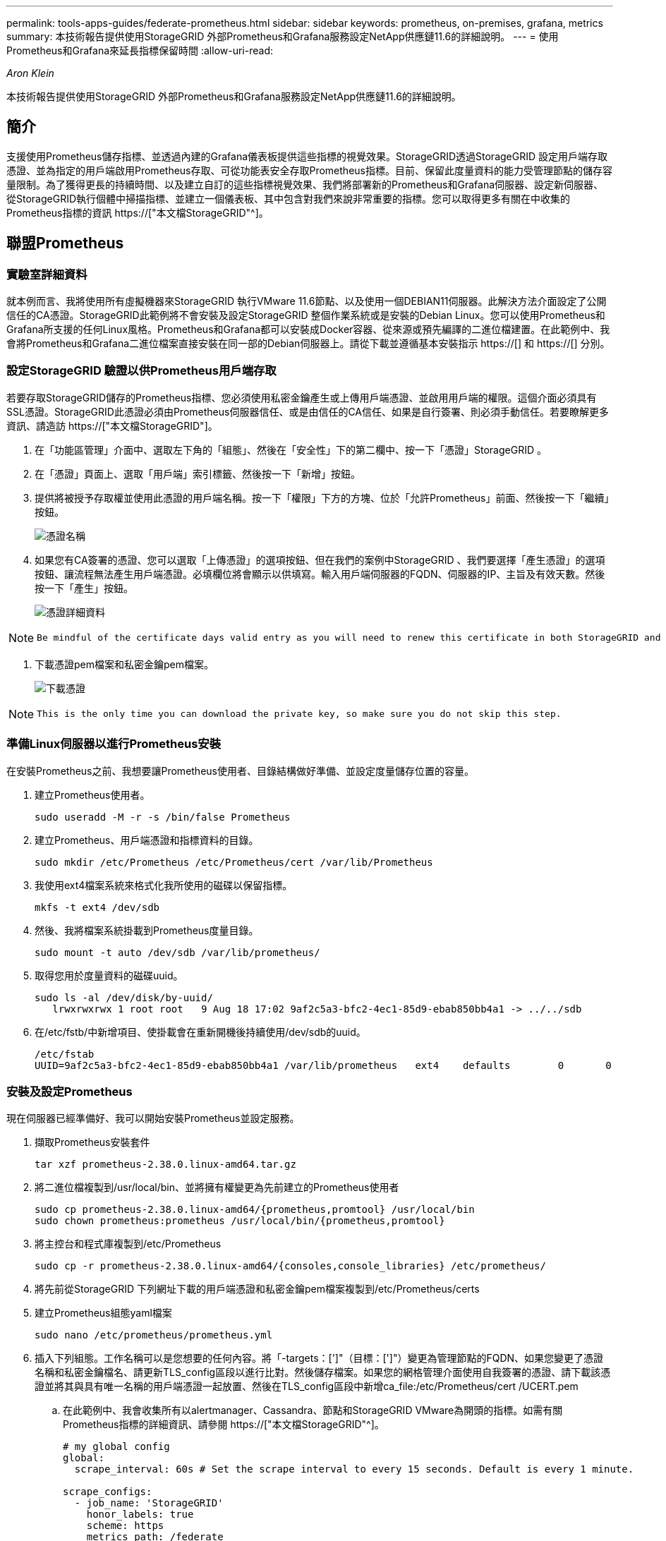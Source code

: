 ---
permalink: tools-apps-guides/federate-prometheus.html 
sidebar: sidebar 
keywords: prometheus, on-premises, grafana, metrics 
summary: 本技術報告提供使用StorageGRID 外部Prometheus和Grafana服務設定NetApp供應鏈11.6的詳細說明。 
---
= 使用Prometheus和Grafana來延長指標保留時間
:allow-uri-read: 


_Aron Klein_

[role="lead"]
本技術報告提供使用StorageGRID 外部Prometheus和Grafana服務設定NetApp供應鏈11.6的詳細說明。



== 簡介

支援使用Prometheus儲存指標、並透過內建的Grafana儀表板提供這些指標的視覺效果。StorageGRID透過StorageGRID 設定用戶端存取憑證、並為指定的用戶端啟用Prometheus存取、可從功能表安全存取Prometheus指標。目前、保留此度量資料的能力受管理節點的儲存容量限制。為了獲得更長的持續時間、以及建立自訂的這些指標視覺效果、我們將部署新的Prometheus和Grafana伺服器、設定新伺服器、從StorageGRID執行個體中掃描指標、並建立一個儀表板、其中包含對我們來說非常重要的指標。您可以取得更多有關在中收集的Prometheus指標的資訊 https://["本文檔StorageGRID"^]。



== 聯盟Prometheus



=== 實驗室詳細資料

就本例而言、我將使用所有虛擬機器來StorageGRID 執行VMware 11.6節點、以及使用一個DEBIAN11伺服器。此解決方法介面設定了公開信任的CA憑證。StorageGRID此範例將不會安裝及設定StorageGRID 整個作業系統或是安裝的Debian Linux。您可以使用Prometheus和Grafana所支援的任何Linux風格。Prometheus和Grafana都可以安裝成Docker容器、從來源或預先編譯的二進位檔建置。在此範例中、我會將Prometheus和Grafana二進位檔案直接安裝在同一部的Debian伺服器上。請從下載並遵循基本安裝指示 https://[] 和 https://[] 分別。



=== 設定StorageGRID 驗證以供Prometheus用戶端存取

若要存取StorageGRID儲存的Prometheus指標、您必須使用私密金鑰產生或上傳用戶端憑證、並啟用用戶端的權限。這個介面必須具有SSL憑證。StorageGRID此憑證必須由Prometheus伺服器信任、或是由信任的CA信任、如果是自行簽署、則必須手動信任。若要瞭解更多資訊、請造訪 https://["本文檔StorageGRID"]。

. 在「功能區管理」介面中、選取左下角的「組態」、然後在「安全性」下的第二欄中、按一下「憑證」StorageGRID 。
. 在「憑證」頁面上、選取「用戶端」索引標籤、然後按一下「新增」按鈕。
. 提供將被授予存取權並使用此憑證的用戶端名稱。按一下「權限」下方的方塊、位於「允許Prometheus」前面、然後按一下「繼續」按鈕。
+
image::../media/prometheus/cert_name.png[憑證名稱]

. 如果您有CA簽署的憑證、您可以選取「上傳憑證」的選項按鈕、但在我們的案例中StorageGRID 、我們要選擇「產生憑證」的選項按鈕、讓流程無法產生用戶端憑證。必填欄位將會顯示以供填寫。輸入用戶端伺服器的FQDN、伺服器的IP、主旨及有效天數。然後按一下「產生」按鈕。
+
image::../media/prometheus/cert_detail.png[憑證詳細資料]



[NOTE]
====
 Be mindful of the certificate days valid entry as you will need to renew this certificate in both StorageGRID and the Prometheus server before it expires to maintain uninterrupted collection.
====
. 下載憑證pem檔案和私密金鑰pem檔案。
+
image::../media/prometheus/cert_download.png[下載憑證]



[NOTE]
====
 This is the only time you can download the private key, so make sure you do not skip this step.
====


=== 準備Linux伺服器以進行Prometheus安裝

在安裝Prometheus之前、我想要讓Prometheus使用者、目錄結構做好準備、並設定度量儲存位置的容量。

. 建立Prometheus使用者。
+
[source, console]
----
sudo useradd -M -r -s /bin/false Prometheus
----
. 建立Prometheus、用戶端憑證和指標資料的目錄。
+
[source, console]
----
sudo mkdir /etc/Prometheus /etc/Prometheus/cert /var/lib/Prometheus
----
. 我使用ext4檔案系統來格式化我所使用的磁碟以保留指標。
+
[listing]
----
mkfs -t ext4 /dev/sdb
----
. 然後、我將檔案系統掛載到Prometheus度量目錄。
+
[listing]
----
sudo mount -t auto /dev/sdb /var/lib/prometheus/
----
. 取得您用於度量資料的磁碟uuid。
+
[listing]
----
sudo ls -al /dev/disk/by-uuid/
   lrwxrwxrwx 1 root root   9 Aug 18 17:02 9af2c5a3-bfc2-4ec1-85d9-ebab850bb4a1 -> ../../sdb
----
. 在/etc/fstb/中新增項目、使掛載會在重新開機後持續使用/dev/sdb的uuid。
+
[listing]
----
/etc/fstab
UUID=9af2c5a3-bfc2-4ec1-85d9-ebab850bb4a1 /var/lib/prometheus	ext4	defaults	0	0
----




=== 安裝及設定Prometheus

現在伺服器已經準備好、我可以開始安裝Prometheus並設定服務。

. 擷取Prometheus安裝套件
+
[source, console]
----
tar xzf prometheus-2.38.0.linux-amd64.tar.gz
----
. 將二進位檔複製到/usr/local/bin、並將擁有權變更為先前建立的Prometheus使用者
+
[source, console]
----
sudo cp prometheus-2.38.0.linux-amd64/{prometheus,promtool} /usr/local/bin
sudo chown prometheus:prometheus /usr/local/bin/{prometheus,promtool}
----
. 將主控台和程式庫複製到/etc/Prometheus
+
[source, console]
----
sudo cp -r prometheus-2.38.0.linux-amd64/{consoles,console_libraries} /etc/prometheus/
----
. 將先前從StorageGRID 下列網址下載的用戶端憑證和私密金鑰pem檔案複製到/etc/Prometheus/certs
. 建立Prometheus組態yaml檔案
+
[source, console]
----
sudo nano /etc/prometheus/prometheus.yml
----
. 插入下列組態。工作名稱可以是您想要的任何內容。將「-targets：[']"（目標：[']"）變更為管理節點的FQDN、如果您變更了憑證名稱和私密金鑰檔名、請更新TLS_config區段以進行比對。然後儲存檔案。如果您的網格管理介面使用自我簽署的憑證、請下載該憑證並將其與具有唯一名稱的用戶端憑證一起放置、然後在TLS_config區段中新增ca_file:/etc/Prometheus/cert /UCERT.pem
+
.. 在此範例中、我會收集所有以alertmanager、Cassandra、節點和StorageGRID VMware為開頭的指標。如需有關Prometheus指標的詳細資訊、請參閱 https://["本文檔StorageGRID"^]。
+
[source, yaml]
----
# my global config
global:
  scrape_interval: 60s # Set the scrape interval to every 15 seconds. Default is every 1 minute.

scrape_configs:
  - job_name: 'StorageGRID'
    honor_labels: true
    scheme: https
    metrics_path: /federate
    scrape_interval: 60s
    scrape_timeout: 30s
    tls_config:
      cert_file: /etc/prometheus/cert/certificate.pem
      key_file: /etc/prometheus/cert/private_key.pem
    params:
      match[]:
        - '{__name__=~"alertmanager_.*|cassandra_.*|node_.*|storagegrid_.*"}'
    static_configs:
    - targets: ['sgdemo-rtp.netapp.com:9091']
----




[NOTE]
====
如果您的網格管理介面使用自我簽署的憑證、請下載該憑證、並以唯一名稱將其與用戶端憑證一起放置。在「TLs_config」區段中、將憑證新增到用戶端憑證和私密金鑰行上方

....
        ca_file: /etc/prometheus/cert/UIcert.pem
....
====
. 將/etc/Prometheus中所有檔案和目錄的擁有權、以及/var/lib/Prometheus變更為Prometheus使用者
+
[source, console]
----
sudo chown -R prometheus:prometheus /etc/prometheus/
sudo chown -R prometheus:prometheus /var/lib/prometheus/
----
. 在/etc/systemd/system中建立Prometheus服務檔案
+
[source, console]
----
sudo nano /etc/systemd/system/prometheus.service
----
. 請插入下列行、並記下#--storage．tsdb.retitation.times=1y#、將度量資料的保留時間設為1年。或者、您也可以使用#-storage、tsdb、retrite.size=300GiB#來根據儲存限制來保留基礎資料。這是唯一可設定保留指標的位置。
+
[source, console]
----
[Unit]
Description=Prometheus Time Series Collection and Processing Server
Wants=network-online.target
After=network-online.target

[Service]
User=prometheus
Group=prometheus
Type=simple
ExecStart=/usr/local/bin/prometheus \
        --config.file /etc/prometheus/prometheus.yml \
        --storage.tsdb.path /var/lib/prometheus/ \
        --storage.tsdb.retention.time=1y \
        --web.console.templates=/etc/prometheus/consoles \
        --web.console.libraries=/etc/prometheus/console_libraries

[Install]
WantedBy=multi-user.target
----
. 重新載入systemd服務以註冊新的Prometheus服務。然後啟動並啟用Prometheus服務。
+
[source, console]
----
sudo systemctl daemon-reload
sudo systemctl start prometheus
sudo systemctl enable prometheus
----
. 檢查服務是否正常運作
+
[source, console]
----
sudo systemctl status prometheus
----
+
[listing]
----
● prometheus.service - Prometheus Time Series Collection and Processing Server
     Loaded: loaded (/etc/systemd/system/prometheus.service; enabled; vendor preset: enabled)
     Active: active (running) since Mon 2022-08-22 15:14:24 EDT; 2s ago
   Main PID: 6498 (prometheus)
      Tasks: 13 (limit: 28818)
     Memory: 107.7M
        CPU: 1.143s
     CGroup: /system.slice/prometheus.service
             └─6498 /usr/local/bin/prometheus --config.file /etc/prometheus/prometheus.yml --storage.tsdb.path /var/lib/prometheus/ --web.console.templates=/etc/prometheus/consoles --web.con>

Aug 22 15:14:24 aj-deb-prom01 prometheus[6498]: ts=2022-08-22T19:14:24.510Z caller=head.go:544 level=info component=tsdb msg="Replaying WAL, this may take a while"
Aug 22 15:14:24 aj-deb-prom01 prometheus[6498]: ts=2022-08-22T19:14:24.816Z caller=head.go:615 level=info component=tsdb msg="WAL segment loaded" segment=0 maxSegment=1
Aug 22 15:14:24 aj-deb-prom01 prometheus[6498]: ts=2022-08-22T19:14:24.816Z caller=head.go:615 level=info component=tsdb msg="WAL segment loaded" segment=1 maxSegment=1
Aug 22 15:14:24 aj-deb-prom01 prometheus[6498]: ts=2022-08-22T19:14:24.816Z caller=head.go:621 level=info component=tsdb msg="WAL replay completed" checkpoint_replay_duration=55.57µs wal_rep>
Aug 22 15:14:24 aj-deb-prom01 prometheus[6498]: ts=2022-08-22T19:14:24.831Z caller=main.go:997 level=info fs_type=EXT4_SUPER_MAGIC
Aug 22 15:14:24 aj-deb-prom01 prometheus[6498]: ts=2022-08-22T19:14:24.831Z caller=main.go:1000 level=info msg="TSDB started"
Aug 22 15:14:24 aj-deb-prom01 prometheus[6498]: ts=2022-08-22T19:14:24.831Z caller=main.go:1181 level=info msg="Loading configuration file" filename=/etc/prometheus/prometheus.yml
Aug 22 15:14:24 aj-deb-prom01 prometheus[6498]: ts=2022-08-22T19:14:24.832Z caller=main.go:1218 level=info msg="Completed loading of configuration file" filename=/etc/prometheus/prometheus.y>
Aug 22 15:14:24 aj-deb-prom01 prometheus[6498]: ts=2022-08-22T19:14:24.832Z caller=main.go:961 level=info msg="Server is ready to receive web requests."
Aug 22 15:14:24 aj-deb-prom01 prometheus[6498]: ts=2022-08-22T19:14:24.832Z caller=manager.go:941 level=info component="rule manager" msg="Starting rule manager..."
----
. 您現在應該可以瀏覽至Prometheus伺服器的UI http://[] 並查看UI
+
image::../media/prometheus/prometheus_ui.png[Prometheus UI頁面]

. 在「Status（狀態）」目標下、您可以看到StorageGRID 我們在Prometheus.yml中設定的這個端點的狀態
+
image::../media/prometheus/prometheus_targets.png[Prometheus狀態功能表]

+
image::../media/prometheus/prometheus_target_status.png[Prometheus目標頁面]

. 在「圖表」頁面上、您可以執行測試查詢、並驗證資料是否已成功擷取。例如、在查詢列中輸入「storagegrid節點_cpu使用率百分比」、然後按一下「執行」按鈕。
+
image::../media/prometheus/prometheus_execute.png[執行Prometheus查詢]





== 安裝及設定Grafana

現在Prometheus已經安裝完成且正常運作、我們可以繼續安裝Grafana並設定儀表板



=== Grafana安裝

. 安裝最新的Grafana企業版
+
[source, console]
----
sudo apt-get install -y apt-transport-https
sudo apt-get install -y software-properties-common wget
sudo wget -q -O /usr/share/keyrings/grafana.key https://packages.grafana.com/gpg.key
----
. 為穩定版本新增此儲存庫：
+
[source, console]
----
echo "deb [signed-by=/usr/share/keyrings/grafana.key] https://packages.grafana.com/enterprise/deb stable main" | sudo tee -a /etc/apt/sources.list.d/grafana.list
----
. 新增儲存庫之後。
+
[source, console]
----
sudo apt-get update
sudo apt-get install grafana-enterprise
----
. 重新載入systemd服務以登錄新的grafana服務。然後啟動並啟用Grafana服務。
+
[source, console]
----
sudo systemctl daemon-reload
sudo systemctl start grafana-server
sudo systemctl enable grafana-server.service
----
. Grafana現已安裝並執行。當您開啟瀏覽器以存取HTTP：//Prometheus-server:3000時、您將會看到Grafana登入頁面。
. 預設的登入認證為admin/admin、您應該在提示時設定新密碼。




=== 建立Grafana儀表板StorageGRID 以利執行

在安裝並執行Grafana和Prometheus之後、現在正是建立資料來源並建置儀表板來連接兩者的好時機

. 在左窗格中展開「組態」、然後選取「資料來源」、再按一下「新增資料來源」按鈕
. Prometheus將是最熱門的資料來源之一。如果不是、請使用搜尋列找出「Prometheus」
. 輸入Prometheus執行個體的URL、以及符合Prometheus時間間隔的Scp強 檔時間間隔、以設定Prometheus來源。我也停用警示區段、因為我沒有在Prometheus上設定警示管理程式。
+
image::../media/prometheus/grafana_prometheus_conf.png[GRafana Prometheus組態]

. 輸入所需的設定後、向下捲動至底部、然後按一下「Save & test（儲存並測試）」。
. 組態測試成功後、按一下「Explore（瀏覽）」按鈕。
+
.. 在「Explore（瀏覽）」視窗中、您可以使用我們使用「storagegrid節點CPU使用率百分比」測試的相同度量、然後按一下「Run query（執行查詢）」按鈕
+
image::../media/prometheus/grafana_source_explore.png[GRafana Prometheus指標探索]



. 現在我們已經設定好資料來源、就能建立儀表板。
+
.. 在左窗格中展開「儀表板」、然後選取「+ new Dashboard」
.. 選取「新增面板」
.. 選取度量來設定新的面板、我將再次使用「storagegRid_nore_cpu使用率百分比」、輸入面板的標題、展開底部的「選項」、然後將圖例變更為自訂、並輸入「｛｛instance｝｝」以定義節點名稱、並在右窗格的「Standard options」（標準選項）下、將「Unit」設為「siscs/center百（單位）。然後按一下「套用」、將面板儲存至儀表板。
+
image::../media/prometheus/grafana_panel_conf.png[設定grafana面板]



. 我們可以針對每個所需的指標、繼續打造類似的儀表板、但幸好StorageGRID 、我們已經有儀表板可供複製到我們的自訂儀表板。
+
.. 從左側窗格的「支援」選項、StorageGRID 然後在「工具」欄底部按一下「指標」。
.. 在指標中、我要選取中間欄頂端的「Grid（網格）」連結。
+
image::../media/prometheus/storagegrid_metrics.png[架構指標StorageGRID]

.. 從網格儀表板中、選取「使用的儲存設備-物件中繼資料」面板。按一下小向下箭頭和面板標題的結尾、即可下拉功能表。在此功能表中、選取「檢查」和「面板Json」。
+
image::../media/prometheus/storagegrid_dashboard_insp.png[資訊儀表板StorageGRID]

.. 複製Json程式碼並關閉視窗。
+
image::../media/prometheus/storagegrid_panel_inspect.png[Json StorageGRID]

.. 在新儀表板中、按一下圖示以新增面板。
+
image::../media/prometheus/grafana_add_panel.png[GRafana新增面板]

.. 套用新的面板而不做任何變更
.. 就像StorageGRID 使用「無縫面板」一樣、請檢查Json。移除所有Json程式碼、然後從StorageGRID 「資訊畫面」中以複製的程式碼加以取代。
+
image::../media/prometheus/grafana_panel_inspect.png[GRFANA檢查面板]

.. 編輯新的面板、右側會顯示移轉訊息、並顯示「移轉」按鈕。按一下按鈕、然後按一下「Apply（套用）」按鈕。
+
image::../media/prometheus/grafana_panel_edit_menu.png[grafana編輯面板功能表]

+
image::../media/prometheus/grafana_panel_edit.png[GRFANA編輯面板]



. 當您將所有面板都放在適當的位置並依自己的需求進行設定之後、按一下右上角的磁碟圖示以儲存儀表板、並為儀表板命名。




=== 結論

現在我們擁有Prometheus伺服器、可自訂資料保留和儲存容量。有了這項功能、我們就能繼續建立自己的儀表板、並提供與營運最相關的指標。您可以取得更多有關在中收集的Prometheus指標的資訊 https://["本文檔StorageGRID"^]。

